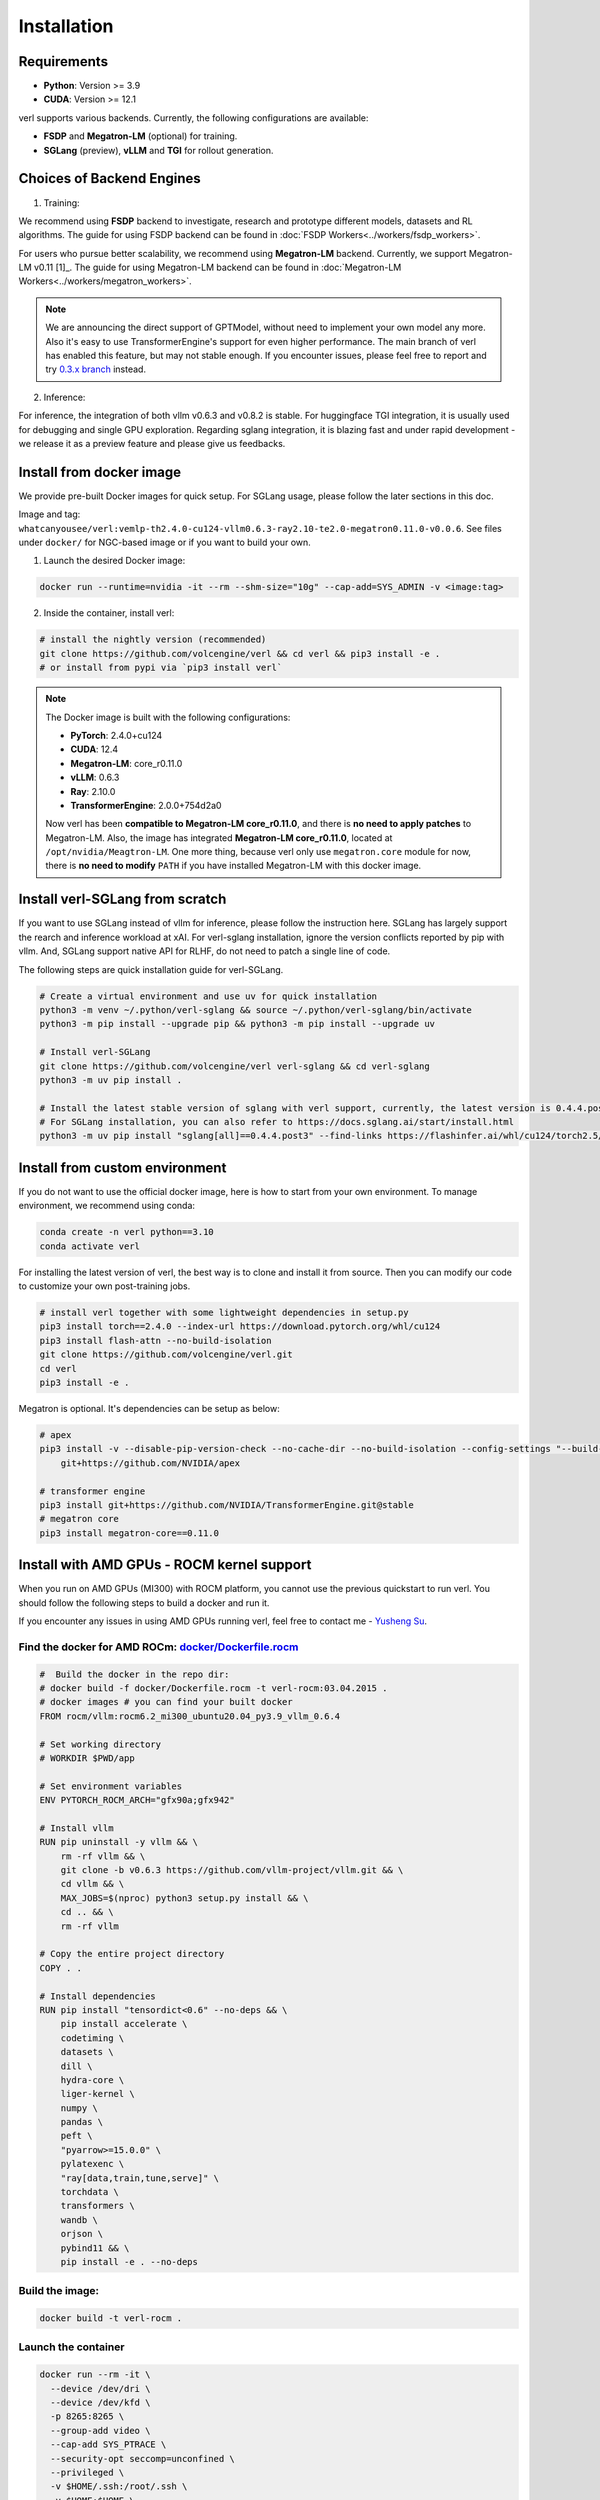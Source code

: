 Installation
============

Requirements
------------

- **Python**: Version >= 3.9
- **CUDA**: Version >= 12.1

verl supports various backends. Currently, the following configurations are available:

- **FSDP** and **Megatron-LM** (optional) for training.
- **SGLang** (preview), **vLLM** and **TGI** for rollout generation.

Choices of Backend Engines
----------------------------

1. Training:

We recommend using **FSDP** backend to investigate, research and prototype different models, datasets and RL algorithms. The guide for using FSDP backend can be found in :doc:`FSDP Workers<../workers/fsdp_workers>`.

For users who pursue better scalability, we recommend using **Megatron-LM** backend. Currently, we support Megatron-LM v0.11 [1]_. The guide for using Megatron-LM backend can be found in :doc:`Megatron-LM Workers<../workers/megatron_workers>`.

.. note:: 

    We are announcing the direct support of GPTModel, without need to implement your own model any more. Also it's easy to use TransformerEngine's support for even higher performance.
    The main branch of verl has enabled this feature, but may not stable enough. If you encounter issues, please feel free to report and try `0.3.x branch <https://github.com/volcengine/verl/tree/v0.3.x>`_ instead.

2. Inference:

For inference, the integration of both vllm v0.6.3 and v0.8.2 is stable. For huggingface TGI integration, it is usually used for debugging and single GPU exploration. Regarding sglang integration, it is blazing fast and under rapid development - we release it as a preview feature and please give us feedbacks.


Install from docker image
-------------------------

We provide pre-built Docker images for quick setup. For SGLang usage, please follow the later sections in this doc.

Image and tag: ``whatcanyousee/verl:vemlp-th2.4.0-cu124-vllm0.6.3-ray2.10-te2.0-megatron0.11.0-v0.0.6``. See files under ``docker/`` for NGC-based image or if you want to build your own.

1. Launch the desired Docker image:

.. code:: bash

    docker run --runtime=nvidia -it --rm --shm-size="10g" --cap-add=SYS_ADMIN -v <image:tag>


2.	Inside the container, install verl:

.. code:: bash

    # install the nightly version (recommended)
    git clone https://github.com/volcengine/verl && cd verl && pip3 install -e .
    # or install from pypi via `pip3 install verl`

.. note::
    
    The Docker image is built with the following configurations:

    - **PyTorch**: 2.4.0+cu124
    - **CUDA**: 12.4
    - **Megatron-LM**: core_r0.11.0
    - **vLLM**: 0.6.3
    - **Ray**: 2.10.0
    - **TransformerEngine**: 2.0.0+754d2a0

    Now verl has been **compatible to Megatron-LM core_r0.11.0**, and there is **no need to apply patches** to Megatron-LM. Also, the image has integrated **Megatron-LM core_r0.11.0**, located at ``/opt/nvidia/Meagtron-LM``. One more thing, because verl only use ``megatron.core`` module for now, there is **no need to modify** ``PATH`` if you have installed Megatron-LM with this docker image.


Install verl-SGLang from scratch
---------------------------------------------

If you want to use SGLang instead of vllm for inference, please follow the instruction here. SGLang has largely support the rearch and inference workload at xAI. For verl-sglang installation, ignore the version conflicts reported by pip with vllm. And, SGLang support native API for RLHF, do not need to patch a single line of code.

The following steps are quick installation guide for verl-SGLang.

.. code:: bash

    # Create a virtual environment and use uv for quick installation
    python3 -m venv ~/.python/verl-sglang && source ~/.python/verl-sglang/bin/activate
    python3 -m pip install --upgrade pip && python3 -m pip install --upgrade uv

    # Install verl-SGLang
    git clone https://github.com/volcengine/verl verl-sglang && cd verl-sglang
    python3 -m uv pip install .
    
    # Install the latest stable version of sglang with verl support, currently, the latest version is 0.4.4.post3
    # For SGLang installation, you can also refer to https://docs.sglang.ai/start/install.html
    python3 -m uv pip install "sglang[all]==0.4.4.post3" --find-links https://flashinfer.ai/whl/cu124/torch2.5/flashinfer-python


Install from custom environment
---------------------------------------------

If you do not want to use the official docker image, here is how to start from your own environment. To manage environment, we recommend using conda:

.. code:: bash

   conda create -n verl python==3.10
   conda activate verl

For installing the latest version of verl, the best way is to clone and
install it from source. Then you can modify our code to customize your
own post-training jobs.

.. code:: bash

   # install verl together with some lightweight dependencies in setup.py
   pip3 install torch==2.4.0 --index-url https://download.pytorch.org/whl/cu124
   pip3 install flash-attn --no-build-isolation
   git clone https://github.com/volcengine/verl.git
   cd verl
   pip3 install -e .


Megatron is optional. It's dependencies can be setup as below:

.. code:: bash

   # apex
   pip3 install -v --disable-pip-version-check --no-cache-dir --no-build-isolation --config-settings "--build-option=--cpp_ext" --config-settings "--build-option=--cuda_ext" \
       git+https://github.com/NVIDIA/apex

   # transformer engine
   pip3 install git+https://github.com/NVIDIA/TransformerEngine.git@stable
   # megatron core
   pip3 install megatron-core==0.11.0


Install with AMD GPUs - ROCM kernel support
------------------------------------------------------------------

When you run on AMD GPUs (MI300) with ROCM platform, you cannot use the previous quickstart to run verl. You should follow the following steps to build a docker and run it. 

If you encounter any issues in using AMD GPUs running verl, feel free to contact me - `Yusheng Su <https://yushengsu-thu.github.io/>`_.

Find the docker for AMD ROCm: `docker/Dockerfile.rocm <https://github.com/volcengine/verl/blob/main/docker/Dockerfile.rocm>`_
~~~~~~~~~~~~~~~~~~~~~~~~~~~~~~~~~~~~~~~~~~

.. code-block:: bash

    #  Build the docker in the repo dir:
    # docker build -f docker/Dockerfile.rocm -t verl-rocm:03.04.2015 .
    # docker images # you can find your built docker
    FROM rocm/vllm:rocm6.2_mi300_ubuntu20.04_py3.9_vllm_0.6.4

    # Set working directory
    # WORKDIR $PWD/app

    # Set environment variables
    ENV PYTORCH_ROCM_ARCH="gfx90a;gfx942"

    # Install vllm
    RUN pip uninstall -y vllm && \
        rm -rf vllm && \
        git clone -b v0.6.3 https://github.com/vllm-project/vllm.git && \
        cd vllm && \
        MAX_JOBS=$(nproc) python3 setup.py install && \
        cd .. && \
        rm -rf vllm

    # Copy the entire project directory
    COPY . .

    # Install dependencies
    RUN pip install "tensordict<0.6" --no-deps && \
        pip install accelerate \
        codetiming \
        datasets \
        dill \
        hydra-core \
        liger-kernel \
        numpy \
        pandas \
        peft \
        "pyarrow>=15.0.0" \
        pylatexenc \
        "ray[data,train,tune,serve]" \
        torchdata \
        transformers \
        wandb \
        orjson \
        pybind11 && \
        pip install -e . --no-deps

Build the image:
~~~~~~~~~~~~~~~~~~~~~~~~~~~~~~~~~~~~~~~~~~

.. code-block:: bash

    docker build -t verl-rocm .

Launch the container
~~~~~~~~~~~~~~~~~~~~~~~~~~~~~~~~~~~~~~~~~~

.. code-block:: bash

    docker run --rm -it \
      --device /dev/dri \
      --device /dev/kfd \
      -p 8265:8265 \
      --group-add video \
      --cap-add SYS_PTRACE \
      --security-opt seccomp=unconfined \
      --privileged \
      -v $HOME/.ssh:/root/.ssh \
      -v $HOME:$HOME \
      --shm-size 128G \
      -w $PWD \
      verl-rocm \
      /bin/bash

(Optional): If you do not want to root mode and require assign yuorself as the user
Please add ``-e HOST_UID=$(id -u)`` and ``-e HOST_GID=$(id -g)`` into the above docker launch script. 

(Currently Support): Training Engine: FSDP; Inference Engine: vLLM - We will support Megatron and SGLang in the future.
